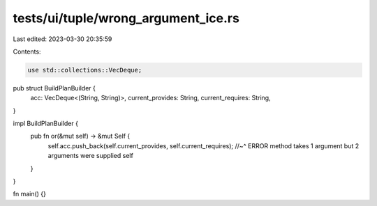 tests/ui/tuple/wrong_argument_ice.rs
====================================

Last edited: 2023-03-30 20:35:59

Contents:

.. code-block:: rs

    use std::collections::VecDeque;

pub struct BuildPlanBuilder {
    acc: VecDeque<(String, String)>,
    current_provides: String,
    current_requires: String,
}

impl BuildPlanBuilder {
    pub fn or(&mut self) -> &mut Self {
        self.acc.push_back(self.current_provides, self.current_requires);
        //~^ ERROR method takes 1 argument but 2 arguments were supplied
        self
    }
}

fn main() {}


